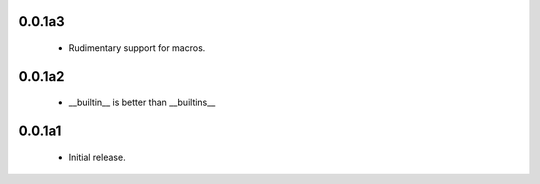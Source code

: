 0.0.1a3
=======

 * Rudimentary support for macros.

0.0.1a2
=======

 * __builtin__ is better than __builtins__

0.0.1a1
=======

 * Initial release.

